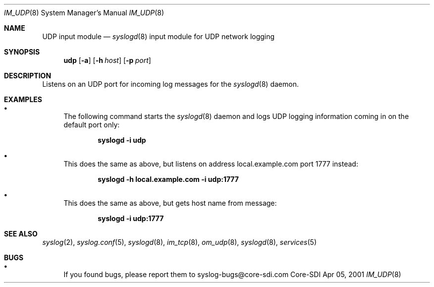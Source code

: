 .\"	$CoreSDI: im_udp.8,v 1.1 2001/04/09 20:23:40 alejo Exp $
.\"
.\" Copyright (c) 2000, 2001
.\"	Core-SDI SA. All rights reserved.
.\"
.\" Redistribution and use in source and binary forms, with or without
.\" modification, are permitted provided that the following conditions
.\" are met:
.\" 1. Redistributions of source code must retain the above copyright
.\"    notice, this list of conditions and the following disclaimer.
.\" 2. Redistributions in binary form must reproduce the above copyright
.\"    notice, this list of conditions and the following disclaimer in the
.\"    documentation and/or other materials provided with the distribution.
.\" 3. Neither the name of Core-SDI SA nor the names of its contributors
.\"    may be used to endorse or promote products derived from this software
.\"    without specific prior written permission.
.\"
.\" THIS SOFTWARE IS PROVIDED BY THE REGENTS AND CONTRIBUTORS ``AS IS'' AND
.\" ANY EXPRESS OR IMPLIED WARRANTIES, INCLUDING, BUT NOT LIMITED TO, THE
.\" IMPLIED WARRANTIES OF MERCHANTABILITY AND FITNESS FOR A PARTICULAR PURPOSE
.\" ARE DISCLAIMED.  IN NO EVENT SHALL THE REGENTS OR CONTRIBUTORS BE LIABLE
.\" FOR ANY DIRECT, INDIRECT, INCIDENTAL, SPECIAL, EXEMPLARY, OR CONSEQUENTIAL
.\" DAMAGES (INCLUDING, BUT NOT LIMITED TO, PROCUREMENT OF SUBSTITUTE GOODS
.\" OR SERVICES; LOSS OF USE, DATA, OR PROFITS; OR BUSINESS INTERRUPTION)
.\" HOWEVER CAUSED AND ON ANY THEORY OF LIABILITY, WHETHER IN CONTRACT, STRICT
.\" LIABILITY, OR TORT (INCLUDING NEGLIGENCE OR OTHERWISE) ARISING IN ANY WAY
.\" OUT OF THE USE OF THIS SOFTWARE, EVEN IF ADVISED OF THE POSSIBILITY OF
.\" SUCH DAMAGE.
.\"
.Dd Apr 05, 2001
.Dt IM_UDP 8
.Os Core-SDI
.Sh NAME
.Nm UDP input module
.Nd
.Xr syslogd 8
input module for UDP network logging
.Sh SYNOPSIS
.Nm udp
.Op Fl a
.Op Fl h Ar host
.Op Fl p Ar port
.Sh DESCRIPTION
Listens on an UDP port for incoming log messages for the
.Xr syslogd 8
daemon.
.Sh EXAMPLES
.Bl -bullet
.It
The following command starts the
.Xr syslogd 8
daemon and logs UDP logging information coming in on the default port only:
.Pp
.Dl syslogd -i udp
.Pp
.It
This does the same as above, but listens on address local.example.com
port 1777 instead:
.Pp
.Dl syslogd -h local.example.com -i udp:1777
.El
.Pp
.Bl -bullet
.It
This does the same as above, but gets host name from message:
.Pp
.Dl syslogd -i udp:1777
.El
.Pp
.Sh SEE ALSO
.Xr syslog 2 ,
.Xr syslog.conf 5 ,
.Xr syslogd 8 ,
.Xr im_tcp 8 ,
.Xr om_udp 8 ,
.Xr syslogd 8 ,
.Xr services 5
.Sh BUGS
.Bl -bullet
.It
If you found bugs, please report them to syslog-bugs@core-sdi.com
.El
